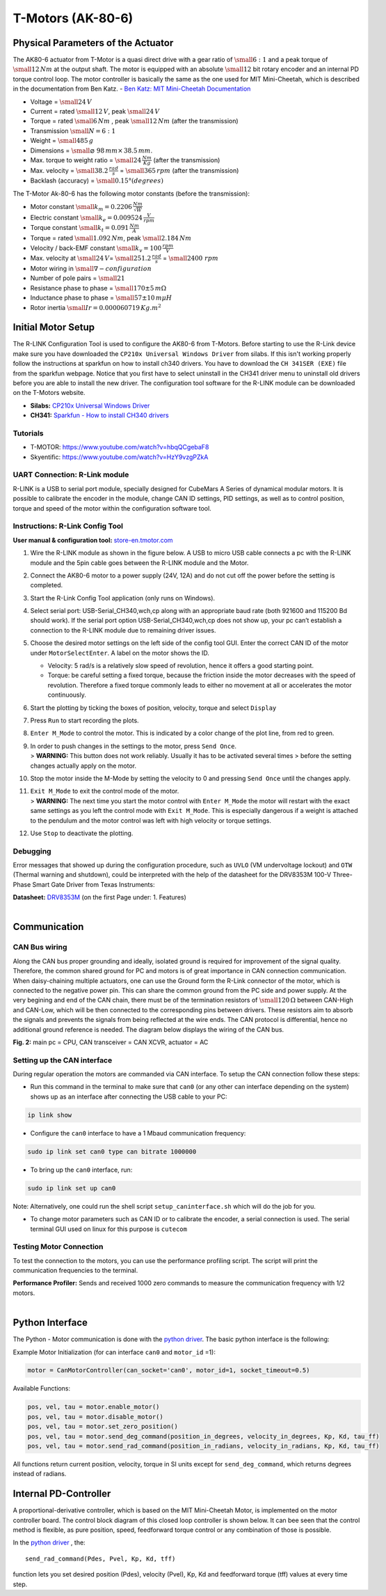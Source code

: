 T-Motors (AK-80-6)
------------------

Physical Parameters of the Actuator
~~~~~~~~~~~~~~~~~~~~~~~~~~~~~~~~~~~

The AK80-6 actuator from T-Motor is a quasi direct drive with a gear
ratio of :math:`\small{6:1}` and a peak torque of
:math:`\small{12\,Nm}` at the output shaft. The motor is equipped with
an absolute :math:`\small{12}` bit rotary encoder and an internal PD
torque control loop. The motor controller is basically the same as the
one used for MIT Mini-Cheetah, which is described in the documentation
from Ben Katz. - `Ben Katz: MIT Mini-Cheetah
Documentation <https://docs.google.com/document/d/1dzNVzblz6mqB3eZVEMyi2MtSngALHdgpTaDJIW_BpS4/edit>`__

.. image:: ../../hardware/images/motor_ak80-6.jpg
   :width: 100%
   :align: center

-  Voltage = :math:`\small{24\,V}`
-  Current = rated :math:`\small{12\,V}`, peak :math:`\small{24\,V}`
-  Torque = rated :math:`\small{6\,Nm}` , peak
   :math:`\small{12\,Nm}` (after the transmission)
-  Transmission :math:`\small{N = 6 : 1}`
-  Weight = :math:`\small{485\,g}`
-  Dimensions = :math:`\small{⌀\,\,98\,mm\times\,38.5\,mm}`.

-  Max. torque to weight ratio = :math:`\small{24\,\frac{Nm}{Kg}}`
   (after the transmission)
-  Max. velocity = :math:`\small{38.2\,\frac{rad}{s}}` =
   :math:`\small{365\,rpm}` (after the transmission)
-  Backlash (accuracy) = :math:`\small{0.15°(degrees)}`


The T-Motor Ak-80-6 has the following motor constants
(before the transmission):

-  Motor constant :math:`\small{k_m = 0.2206 \,\frac{Nm}{\sqrt{W}}}`
-  Electric constant :math:`\small{k_e = 0.009524 \,\frac{V}{rpm}}`
-  Torque constant :math:`\small{k_t = 0.091 \,\frac{Nm}{A}}`
-  Torque = rated :math:`\small{1.092\,Nm}`, peak
   :math:`\small{2.184\,Nm}`
-  Velocity / back-EMF constant
   :math:`\small{k_v = 100 \,\frac{rpm}{V}}`
-  Max. velocity at :math:`\small{24\,V}`\ =
   :math:`\small{251.2 \,\frac{rad}{s}}` =
   :math:`\small{2400 \,\,rpm}`
-  Motor wiring in :math:`\small{\nabla- configuration}`
-  Number of pole pairs = :math:`\small{21}`
-  Resistance phase to phase = :math:`\small{170\pm5\,m\Omega}`
-  Inductance phase to phase = :math:`\small{57\pm10\,m\mu H}`
-  Rotor inertia :math:`\small{Ir = 0.000060719\,Kg.m^2}`

Initial Motor Setup
~~~~~~~~~~~~~~~~~~~

The R-LINK Configuration Tool is used to configure the AK80-6 from
T-Motors. Before starting to use the R-Link device make sure you have
downloaded the ``CP210x Universal Windows Driver`` from silabs. If this
isn't working properly follow the instructions at sparkfun on how to
install ch340 drivers. You have to download the ``CH 341SER (EXE)`` file
from the sparkfun webpage. Notice that you first have to select
uninstall in the CH341 driver menu to uninstall old drivers before you
are able to install the new driver. The configuration tool software for
the R-LINK module can be downloaded on the T-Motors website.

-  **Silabs:** `CP210x Universal Windows
   Driver <https://www.silabs.com/developers/usb-to-uart-bridge-vcp-drivers>`__
-  **CH341:** `Sparkfun - How to install CH340
   drivers <https://learn.sparkfun.com/tutorials/how-to-install-ch340-drivers/all>`__

Tutorials
<<<<<<<<<

-  T-MOTOR: https://www.youtube.com/watch?v=hbqQCgebaF8
-  Skyentific: https://www.youtube.com/watch?v=HzY9vzgPZkA

UART Connection: R-Link module
<<<<<<<<<<<<<<<<<<<<<<<<<<<<<<

R-LINK is a USB to serial port module, specially designed for CubeMars A
Series of dynamical modular motors. It is possible to calibrate the
encoder in the module, change CAN ID settings, PID settings, as well as
to control position, torque and speed of the motor within the
configuration software tool.

.. image:: ../../hardware/images/r-link_module.jpg
   :width: 100%
   :align: center

Instructions: R-Link Config Tool
<<<<<<<<<<<<<<<<<<<<<<<<<<<<<<<<

**User manual & configuration tool:**
`store-en.tmotor.com <https://store-en.tmotor.com/goods.php?id=1085>`__

.. image:: ../../hardware/images/r-link_wiring.PNG
   :width: 100%
   :align: center

1. Wire the R-LINK module as shown in the figure below. A USB to micro
   USB cable connects a pc with the R-LINK module and the 5pin cable
   goes between the R-LINK module and the Motor.

2. Connect the AK80-6 motor to a power supply (24V, 12A) and do not cut
   off the power before the setting is completed.

3. Start the R-Link Config Tool application (only runs on Windows).

4. Select serial port: USB-Serial\_CH340,wch,cp along with an
   appropriate baud rate (both 921600 and 115200 Bd should work). If
   the serial port option USB-Serial\_CH340,wch,cp does not show up,
   your pc can’t establish a connection to the R-LINK module due to
   remaining driver issues.

5. Choose the desired motor settings on the left side of the config
   tool GUI. Enter the correct CAN ID of the motor under
   ``MotorSelectEnter``. A label on the motor shows the ID.

   -  Velocity: 5 rad/s is a relatively slow speed of revolution, hence
      it offers a good starting point.
   -  Torque: be careful setting a fixed torque, because the friction
      inside the motor decreases with the speed of revolution.
      Therefore a fixed torque commonly leads to either no movement at
      all or accelerates the motor continuously.

6. Start the plotting by ticking the boxes of position, velocity,
   torque and select ``Display``

7. Press ``Run`` to start recording the plots.

8. ``Enter M_Mode`` to control the motor. This is indicated by a color
   change of the plot line, from red to green.

9. | In order to push changes in the settings to the motor, press
     ``Send Once``.
   | > **WARNING:** This button does not work reliably. Usually it has
     to be activated several times > before the setting changes
     actually apply on the motor.

10. Stop the motor inside the M-Mode by setting the velocity to 0 and
    pressing ``Send Once`` until the changes apply.

11. | ``Exit M_Mode`` to exit the control mode of the motor.
    | > **WARNING:** The next time you start the motor control with
      ``Enter M_Mode`` the motor will restart with the exact same
      settings as you left the control mode with ``Exit M_Mode``. This
      is especially dangerous if a weight is attached to the pendulum
      and the motor control was left with high velocity or torque
      settings.

12. Use ``Stop`` to deactivate the plotting.


Debugging
<<<<<<<<<

Error messages that showed up during the configuration procedure, such
as ``UVLO`` (VM undervoltage lockout) and ``OTW`` (Thermal warning and
shutdown), could be interpreted with the help of the datasheet for the
DRV8353M 100-V Three-Phase Smart Gate Driver from Texas Instruments:

| **Datasheet:**
  `DRV8353M <https://www.ti.com/lit/ds/symlink/drv8353m.pdf>`__ (on the
  first Page under: 1. Features)
| 


Communication
~~~~~~~~~~~~~

CAN Bus wiring
<<<<<<<<<<<<<<

Along the CAN bus proper grounding and ideally, isolated ground is
required for improvement of the signal quality. Therefore, the common
shared ground for PC and motors is of great importance in CAN connection
communication. When daisy-chaining multiple actuators, one can use the
Ground form the R-Link connector of the motor, which is connected to the
negative power pin. This can share the common ground from the PC side
and power supply. At the very begining and end of the CAN chain, there
must be of the termination resistors of :math:`\small{120\,\Omega}`
between CAN-High and CAN-Low, which will be then connected to the
corresponding pins between drivers. These resistors aim to absorb the
signals and prevents the signals from being reflected at the wire ends.
The CAN protocol is differential, hence no additional ground reference
is needed. The diagram below displays the wiring of the CAN bus.

.. image:: ../../hardware/images/can_bus.png
   :width: 100%
   :align: center

**Fig. 2:** main pc = CPU, CAN transceiver = CAN XCVR, actuator = AC

Setting up the CAN interface
<<<<<<<<<<<<<<<<<<<<<<<<<<<<

During regular operation the motors are commanded via CAN interface.
To setup the CAN connection follow these steps:

-  Run this command in the terminal to make sure that ``can0`` 
   (or any other can interface depending on the system)
   shows up as an interface after connecting the USB cable to your PC:
   
.. code:: 

    ip link show

-  Configure the ``can0`` interface to have a 1 Mbaud communication
   frequency: 
   
.. code::

    sudo ip link set can0 type can bitrate 1000000

-  To bring up the ``can0`` interface, run: 
  
.. code:: 

    sudo ip link set up can0

Note: Alternatively, one could run the shell script
``setup_caninterface.sh`` which will do the job for you.

-  To change motor parameters such as CAN ID or to calibrate the
   encoder, a serial connection is used. The serial terminal GUI used on
   linux for this purpose is ``cutecom``

Testing Motor Connection
<<<<<<<<<<<<<<<<<<<<<<<<

To test the connection to the motors, you can use the performance profiling
script.  The script will print the communication frequencies to the terminal.

| **Performance Profiler:** Sends and received 1000 zero commands to
  measure the communication frequency with 1/2 motors.
| 

Python Interface
~~~~~~~~~~~~~~~~

The Python - Motor communication is done with the `python driver <https://github.com/dfki-ric-underactuated-lab/mini-cheetah-tmotor-python-can>`__.
The basic python interface is the following:

Example Motor Initialization (for can interface ``can0`` and ``motor_id`` =1):

.. code:: 

    motor = CanMotorController(can_socket='can0', motor_id=1, socket_timeout=0.5)

Available Functions:

.. code:: 

  pos, vel, tau = motor.enable_motor()
  pos, vel, tau = motor.disable_motor()
  pos, vel, tau = motor.set_zero_position()
  pos, vel, tau = motor.send_deg_command(position_in_degrees, velocity_in_degrees, Kp, Kd, tau_ff)
  pos, vel, tau = motor.send_rad_command(position_in_radians, velocity_in_radians, Kp, Kd, tau_ff)

All functions return current position, velocity, torque in SI units
except for ``send_deg_command``, which returns degrees instead of radians.


Internal PD-Controller
~~~~~~~~~~~~~~~~~~~~~~

A proportional-derivative controller, which is based on the MIT
Mini-Cheetah Motor, is implemented on the motor controller board. The
control block diagram of this closed loop controller is shown below. It
can bee seen that the control method is flexible, as pure position,
speed, feedforward torque control or any combination of those is
possible.

.. image:: ../../hardware/images/motor_ak80-6_pdcontroller.png
   :width: 80%
   :align: center

In the `python driver <https://github.com/dfki-ric-underactuated-lab/mini-cheetah-tmotor-python-can>`__ ,
the::

    send_rad_command(Pdes, Pvel, Kp, Kd, tff)

function lets you set desired position (Pdes), velocity (Pvel), Kp, Kd
and feedforward torque (tff) values at every time step.
